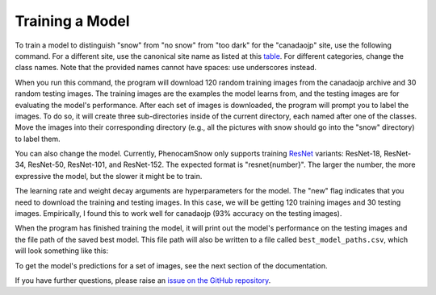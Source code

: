 Training a Model
================

To train a model to distinguish "snow" from "no snow" from "too dark" for the
"canadaojp" site, use the following command. For a different site, use the
canonical site name as listed at this
`table <https://phenocam.nau.edu/webcam/network/table/>`_. For different
categories, change the class names. Note that the provided names cannot have
spaces: use underscores instead.

.. code-block:: bash
    :linenos:

    python -m phenocam_snow.train \
        canadaojp \
        --model resnet18 \
        --learning_rate 5e-4 \
        --weight_decay 0.01 \
        --new \
        --n_train 120 \
        --n_test 30 \
        --classes snow no_snow too_dark

When you run this command, the program will download 120 random training images
from the canadaojp archive and 30 random testing images. The training images
are the examples the model learns from, and the testing images are for
evaluating the model's performance. After each set of images is downloaded,
the program will prompt you to label the images. To do so, it will create
three sub-directories inside of the current directory, each named after one of
the classes. Move the images into their corresponding directory (e.g., all the
pictures with snow should go into the "snow" directory) to label them.

You can also change the model. Currently, PhenocamSnow only supports training 
`ResNet <https://arxiv.org/abs/1512.03385/>`_ variants: ResNet-18, ResNet-34,
ResNet-50, ResNet-101, and ResNet-152. The expected format is "resnet{number}".
The larger the number, the more expressive the model, but the slower it might
be to train.

The learning rate and weight decay arguments are hyperparameters for the model.
The "new" flag indicates that you need to download the training and testing
images. In this case, we will be getting 120 training images and 30 testing
images. Empirically, I found this to work well for canadaojp (93% accuracy
on the testing images).

When the program has finished training the model, it will print out the model's
performance on the testing images and the file path of the saved best model.
This file path will also be written to a file called ``best_model_paths.csv``,
which will look something like this:

.. code-block:: text
    :linenos:

    timestamp,site_name,best_model
    2023-05-24T15:45:59.642605,canadaojp,/home/jason/Development/test/canadaojp_lightning_logs/version_0/checkpoints/epoch=12-step=78.ckpt

To get the model's predictions for a set of images, see the next section of the
documentation.

If you have further questions, please raise an
`issue on the GitHub repository <https://github.com/jasonjewik/PhenoCamSnow/issues/new/choose>`_.